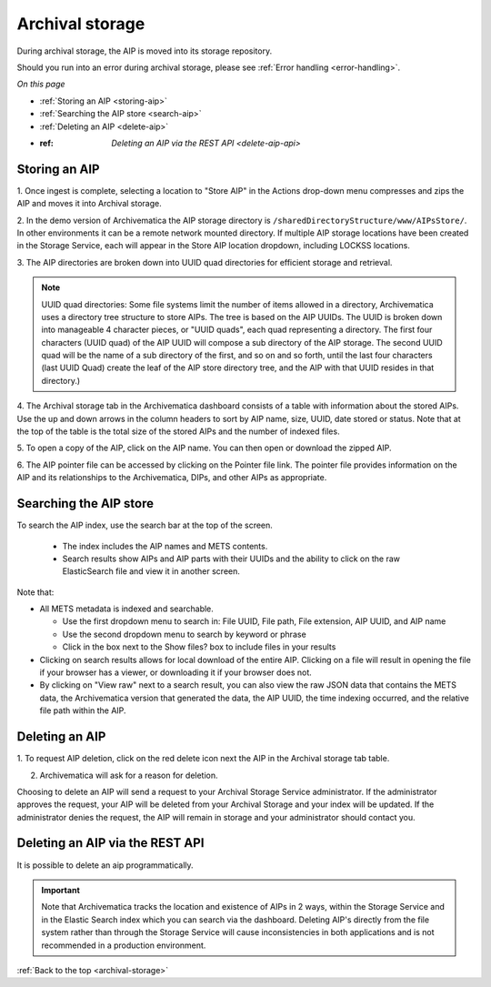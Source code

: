 .. _archival-storage:

================
Archival storage
================

During archival storage, the AIP is moved into its storage repository.

Should you run into an error during archival storage, please see
:ref:`Error handling <error-handling>`.

*On this page*

* :ref:`Storing an AIP <storing-aip>`
* :ref:`Searching the AIP store <search-aip>`
* :ref:`Deleting an AIP <delete-aip>`
* :ref: `Deleting an AIP via the REST API <delete-aip-api>`

.. _storing-aip:

Storing an AIP
--------------

1. Once ingest is complete, selecting a location to "Store AIP" in the Actions
drop-down menu compresses and zips the AIP and moves it into Archival storage.

2. In the demo version of Archivematica the AIP storage directory is
``/sharedDirectoryStructure/www/AIPsStore/``. In other environments it can be a
remote network mounted directory. If multiple AIP storage locations have been
created in the Storage Service, each will appear in the Store AIP location
dropdown, including LOCKSS locations.


3. The AIP directories are broken down into UUID quad directories for
efficient storage and retrieval.

.. note::

   UUID quad directories: Some file systems limit the number of items allowed
   in a directory, Archivematica uses a directory tree structure to store AIPs.
   The tree is based on the AIP UUIDs. The UUID is broken down into manageable 4
   character pieces, or "UUID quads", each quad representing a directory. The
   first four characters (UUID quad) of the AIP UUID will compose a sub directory
   of the AIP storage. The second UUID quad will be the name of a sub directory
   of the first, and so on and so forth, until the last four characters (last
   UUID Quad) create the leaf of the AIP store directory tree, and the AIP with
   that UUID resides in that directory.)

4. The Archival storage tab in the Archivematica dashboard consists of a table
with information about the stored AIPs. Use the up and down arrows in the
column headers to sort by AIP name, size, UUID, date stored or status. Note
that at the top of the table is the total size of the stored AIPs and the
number of indexed files.

.. image:: images/ArchStorTab1.*
   :align: center
   :width: 80%
   :alt: Archival storage tab showing stored AIPs

5. To open a copy of the AIP, click on the AIP name. You can then open or
download the zipped AIP.

6. The AIP pointer file can be accessed by clicking on the Pointer file link.
The pointer file provides information on the AIP and its relationships to the
Archivematica, DIPs, and other AIPs as appropriate.

.. seealso::

   * :ref:`AIP structure <aip-structure>`
   * `Archivematica METS file (wiki) <https://www.archivematica.org/wiki/METS>`_


.. _search-aip:

Searching the AIP store
-----------------------


To search the AIP index, use the search bar at the top of the screen.

  * The index includes the AIP names and METS contents.
  * Search results show AIPs and AIP parts with their UUIDs and the ability
    to click on the raw ElasticSearch file and view it in another screen.

.. image:: images/SearchArchStor.*
   :align: center
   :width: 80%
   :alt: AIP storage search results

Note that:

* All METS metadata is indexed and searchable.

  * Use the first dropdown menu to search in: File UUID, File path, File
    extension, AIP UUID, and AIP name
  * Use the second dropdown menu to search by keyword or phrase
  * Click in the box next to the Show files? box to include files in your results

* Clicking on search results allows for local download of the entire AIP.
  Clicking on a file will result in opening the file if your browser has a
  viewer, or downloading it if your browser does not.

* By clicking on "View raw" next to a search result, you can also view the raw
  JSON data that contains the METS data, the Archivematica version that
  generated the data, the AIP UUID, the time indexing occurred, and the
  relative file path within the AIP.

.. _delete-aip:

Deleting an AIP
---------------

1. To request AIP deletion, click on the red delete icon next the AIP in the
Archival storage tab table.

.. image:: images/DeleteButton.*
   :align: center
   :width: 80%
   :alt:  Dashboard request to delete AIP


2. Archivematica will ask for a reason for deletion.

.. image:: images/ReasonDelete.*
   :align: center
   :width: 80%
   :alt: Give a reason for deletion

Choosing to delete an AIP will send a request to your Archival Storage Service
administrator. If the administrator approves the request, your AIP will be
deleted from your Archival Storage and your index will be updated. If the
administrator denies the request, the AIP will remain in storage and your
administrator should contact you.

.. _delete-aip-api:

Deleting an AIP via the REST API
--------------------------------

It is possible to delete an aip programmatically.

.. important::

   Note that Archivematica tracks the location and existence
   of AIPs in 2 ways, within the Storage Service and in the Elastic Search index
   which you can search via the dashboard. Deleting AIP's directly from the file
   system rather than through the Storage Service will cause inconsistencies in
   both applications and is not recommended in a production environment.

.. seealso::

   :ref:`Access <access>`


:ref:`Back to the top <archival-storage>`
